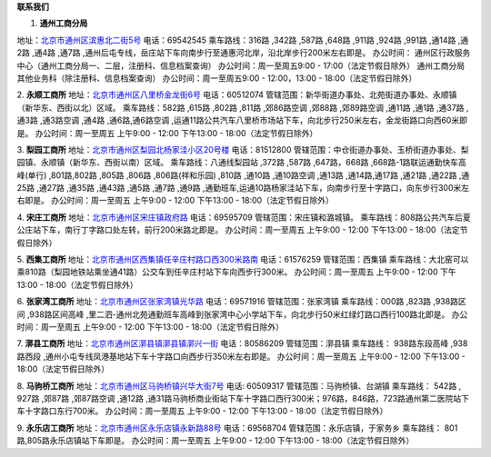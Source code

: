 ﻿**联系我们**

1. **通州工商分局**

地址：`北京市通州区滨惠北二街5号 <http://pwechat.duapp.com/map?title=通州工商分局&key=北京市工商行政管理局通州分局/>`_
电话：69542545
乘车路线：316路 ,342路 ,587路 ,648路 ,911路 ,924路 ,991路 ,通14路 ,通2路 ,通4路 ,通7路 ,通州后屯专线，岳庄站下车向南步行至通惠河北岸，沿北岸步行200米左右即是。
办公时间：
通州区行政服务中心（通州工商分局一、二层，注册科、信息档案查询）
办公时间：周一至周五9:00 - 17:00（法定节假日除外）
通州工商分局其他业务科（除注册科、信息档案查询）
办公时间：周一至周五9:00 - 12:00，13:00 - 18:00（法定节假日除外）


2. **永顺工商所**
地址：`北京市通州区八里桥金龙街6号 <http://pwechat.duapp.com/map?title=永顺工商所&key=北京市通州区八里桥金龙街6号/>`_
电话：60512074
管辖范围：新华街道办事处、北苑街道办事处、永顺镇（新华东、西街以北）区域。
乘车路线：582路 ,615路 ,802路 ,811路 ,郊86路空调 ,郊88路 ,郊89路空调 ,通11路 ,通1路 ,通37路 ,通3路 ,通3路空调 ,通4路 ,通6路,通6路空调 ,运通11路公共汽车八里桥市场站下车，向北步行250米左右，金龙街路口向西60米即是。
办公时间：周一至周五 上午9:00 - 12:00 下午13:00 - 18:00（法定节假日除外）

3. **梨园工商所**
地址：`北京市通州区梨园北杨家洼小区20号楼 <http://pwechat.duapp.com/map?title=梨园工商所&key=北京市通州区梨园工商所/>`_
电话：81512800
管辖范围：中仓街道办事处、玉桥街道办事处、梨园镇、永顺镇（新华东、西街以南）区域。
乘车路线：八通线梨园站 ,372路 ,587路 ,647路，668路 ,668路-1路联运通勤快车高峰(单行) ,801路,802路 ,805路 ,806路 ,806路(祥和乐园) ,810路  ,通10路 ,通10路空调 ,通13路 ,通14路,通17路 ,通21路 ,通22路 ,通25路 ,通27路 ,通35路 ,通43路 ,通5路 ,通7路 ,通9路 ,通勤班车,运通10路杨家洼站下车，向南步行至十字路口，向东步行300米左右即是。
办公时间：周一至周五 上午9:00 - 12:00 下午13:00 - 18:00（法定节假日除外）

4. **宋庄工商所**
地址：`北京市通州区宋庄镇政府路 <http://pwechat.duapp.com/map?title=宋庄工商所&key=北京市通州区宋庄工商所/>`_
电话：69595709
管辖范围：宋庄镇和潞城镇。
乘车路线：808路公共汽车后夏公庄站下车，南行丁字路口处左转，前行200米路北即是。
办公时间：周一至周五 上午9:00 - 12:00 下午13:00 - 18:00（法定节假日除外）

5. **西集工商所**
地址：`北京市通州区西集镇任辛庄村路口西300米路南 <http://pwechat.duapp.com/map?title=西集工商所&key=北京市通州区任辛庄南350米/>`_
电话：61576259
管辖范围：西集镇
乘车路线：大北窑可以乘810路（梨园地铁站乘坐通41路）公交车到任辛庄村站下车向西步行300米。
办公时间：周一至周五 上午9:00 - 12:00 下午13:00 - 18:00（法定节假日除外）

6. **张家湾工商所**
地址：`北京市通州区张家湾镇光华路 <http://pwechat.duapp.com/map?title=张家湾工商所&key=北京市通州区张家湾工商所/>`_
电话：69571916
管辖范围：张家湾镇
乘车路线：000路 ,823路 ,938路区间 ,938路区间高峰 ,里二泗-通州北苑通勤班车高峰到张家湾中心小学站下车，向北步行50米红绿灯路口西行100路北即是。
办公时间：周一至周五 上午9:00 - 12:00 下午13:00 - 18:00（法定节假日除外）

7. **漷县工商所**
地址：`北京市通州区漷县镇漷县镇漷兴一街 <http://pwechat.duapp.com/map?title=漷县工商所&key=北京市通州区漷县工商所/>`_
电话：80586209
管辖范围：漷县镇
乘车路线： 938路东段高峰 ,938路西段 ,通州小屯专线凤港基地站下车十字路口向西步行350米左右即是。
办公时间：周一至周五 上午9:00 - 12:00 下午13:00 - 18:00（法定节假日除外）

8. **马驹桥工商所**
地址：`北京市通州区马驹桥镇兴华大街7号 <http://pwechat.duapp.com/map?title=马驹桥工商所&key=北京市通州区马驹桥工商所/>`_
电话: 60509317
管辖范围：马驹桥镇、台湖镇
乘车路线： 542路 , 927路 ,郊87路 ,郊87路空调 ,通12路 ,通31路马驹桥商业街站下车十字路口西行300米；976路，846路，723路通州第二医院站下车十字路口东行700米。
办公时间：周一至周五 上午9:00 - 12:00 下午13:00 - 18:00（法定节假日除外）

9. **永乐店工商所**
地址：`北京市通州区永乐店镇永新路88号 <http://pwechat.duapp.com/map?title=永乐店工商所&key=北京市通州区永乐店工商所/>`_
电话：69568704
管辖范围：永乐店镇，于家务乡
乘车路线： 801路,805路永乐店镇站下车即是。
办公时间：周一至周五 上午9:00 - 12:00 下午13:00 - 18:00（法定节假日除外）
